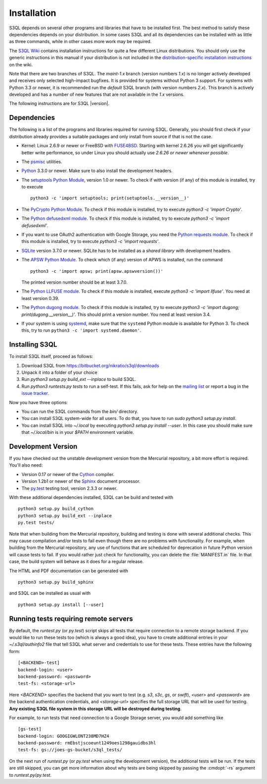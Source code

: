 .. -*- mode: rst -*-


==============
 Installation
==============

S3QL depends on several other programs and libraries that have to be
installed first. The best method to satisfy these dependencies depends
on your distribution. In some cases S3QL and all its dependencies can
be installed with as little as three commands, while in other cases more work
may be required.

The `S3QL Wiki <https://bitbucket.org/nikratio/s3ql/wiki/Home>`_
contains installation instructions for quite a few different Linux
distributions. You should only use the generic instructions in this
manual if your distribution is not included in the
`distribution-specific installation instructions
<https://bitbucket.org/nikratio/s3ql/wiki/Installation>`_ on the wiki.


Note that there are two branches of S3QL. The *maint-1.x* branch
(version numbers *1.x*) is no longer actively developed and receives
only selected high-impact bugfixes. It is provided for systems without
Python 3 support. For systems with Python 3.3 or newer, it is
recommended run the *default* S3QL branch (with version numbers
*2.x*). This branch is actively developed and has a number of new
features that are not available in the *1.x* versions.

The following instructions are for S3QL |version|.

Dependencies
============

The following is a list of the programs and libraries required for
running S3QL. Generally, you should first check if your distribution
already provides a suitable packages and only install from source if
that is not the case.

* Kernel: Linux 2.6.9 or newer or FreeBSD with `FUSE4BSD
  <http://www.freshports.org/sysutils/fusefs-kmod/>`_. Starting with
  kernel 2.6.26 you will get significantly better write performance,
  so under Linux you should actually use *2.6.26 or newer whenever
  possible*.

* The `psmisc <http://psmisc.sf.net/>`_ utilities.

* `Python <http://www.python.org/>`_ 3.3.0 or newer. Make sure to also
  install the development headers.

* The `setuptools Python Module
  <https://pypi.python.org/pypi/setuptools>`_, version 1.0 or newer.
  To check if with version (if any) of this module is installed, try
  to execute ::

    python3 -c 'import setuptools; print(setuptools.__version__)'

* The `PyCrypto Python Module
  <https://www.dlitz.net/software/pycrypto/>`_. To check if this
  module is installed, try to execute `python3 -c 'import Crypto'`.

* The `Python defusedxml module
  <https://pypi.python.org/pypi/defusedxml/>`_. To check if this
  module is installed, try to execute `python3 -c 'import defusedxml'`.

* If you want to use OAuth2 authentication with Google Storage, you
  need the `Python requests module
  <https://pypi.python.org/pypi/requests/>`_. To check if this module
  is installed, try to execute `python3 -c 'import requests'`.

* `SQLite <http://www.sqlite.org/>`_ version 3.7.0 or newer. SQLite
  has to be installed as a *shared library* with development headers.

* The `APSW Python Module <http://code.google.com/p/apsw/>`_. To check
  which (if any) version of APWS is installed, run the command ::

    python3 -c 'import apsw; print(apsw.apswversion())'

  The printed version number should be at least 3.7.0.

* The `Python LLFUSE module
  <https://pypi.python.org/pypi/llfuse/>`_. To check if this module is
  installed, execute `python3 -c 'import llfuse'`. You need at least
  version 0.39.

* The `Python dugong module
  <https://bitbucket.org/nikratio/python-dugong/>`_. To check if this
  module is installed, try to execute `python3 -c 'import dugong;
  print(dugong.__version__)'`. This should print a version number. You
  need at least version 3.4.

* If your system is using `systemd`_, make sure that the ``systemd``
  Python module is available for Python 3. To check this, try to run
  ``python3 -c 'import systemd.daemon'``.

.. _systemd: http://www.freedesktop.org/wiki/Software/systemd/

.. _inst-s3ql:

Installing S3QL
===============

To install S3QL itself, proceed as follows:

1. Download S3QL from https://bitbucket.org/nikratio/s3ql/downloads
2. Unpack it into a folder of your choice
3. Run `python3 setup.py build_ext --inplace` to build S3QL.
4. Run `python3 runtests.py tests` to run a self-test. If this fails, ask
   for help on the `mailing list
   <http://groups.google.com/group/s3ql>`_ or report a bug in the
   `issue tracker <https://bitbucket.org/nikratio/s3ql/issues>`_.

Now you have three options:

* You can run the S3QL commands from the `bin/` directory.

* You can install S3QL system-wide for all users. To do that, you
  have to run `sudo python3 setup.py install`.

* You can install S3QL into `~/.local` by executing `python3
  setup.py install --user`. In this case you should make sure that
  `~/.local/bin` is in your `$PATH` environment variable.


Development Version
===================

If you have checked out the unstable development version from the
Mercurial repository, a bit more effort is required. You'll also need:

* Version 0.17 or newer of the Cython_ compiler.

* Version 1.2b1 or newer of the Sphinx_ document processor.

* The `py.test`_ testing tool, version 2.3.3 or newer.

With these additional dependencies installed, S3QL can be build and
tested with ::

  python3 setup.py build_cython
  python3 setup.py build_ext --inplace
  py.test tests/

Note that when building from the Mercurial repository, building and
testing is done with several additional checks. This may cause
compilation and/or tests to fail even though there are no problems
with functionality. For example, when building from the Mercurial
repository, any use of functions that are scheduled for deprecation in
future Python version will cause tests to fail. If you would rather
just check for functionality, you can delete the :file:`MANIFEST.in`
file. In that case, the build system will behave as it does for a
regular release.

The HTML and PDF documentation can be generated with ::

  python3 setup.py build_sphinx

and S3QL can be installed as usual with ::

  python3 setup.py install [--user]


Running tests requiring remote servers
======================================

By default, the `runtest.py` (or `py.test`) script skips all tests
that require connection to a remote storage backend. If you would like
to run these tests too (which is always a good idea), you have to
create additional entries in your `~/.s3ql/authinfo2` file that tell
S3QL what server and credentials to use for these tests. These entries
have the following form::

  [<BACKEND>-test]
  backend-login: <user>
  backend-password: <password>
  test-fs: <storage-url>

Here *<BACKEND>* specifies the backend that you want to test
(e.g. *s3*, *s3c*, *gs*, or *swift*), *<user>* and *<password>* are
the backend authentication credentials, and *<storage-url>* specifies
the full storage URL that will be used for testing. **Any existing
S3QL file system in this storage URL will be destroyed during
testing**.

For example, to run tests that need connection to a Google Storage
server, you would add something like ::

  [gs-test]
  backend-login: GOOGIGWLONT238MD7HZ4
  backend-password: rmEbstjscoeunt1249oes1298gauidbs3hl
  test-fs: gs://joes-gs-bucket/s3ql_tests/

On the next run of `runtest.py` (or `py.test` when using the
development version), the additional tests will be run. If the tests
are still skipped, you can get more information about why tests are
being skipped by passing the :cmdopt:`-rs` argument to
`runtest.py`/`py.test`.


.. _Cython: http://www.cython.org/
.. _Sphinx: http://sphinx.pocoo.org/
.. _py.test: http://pytest.org/
